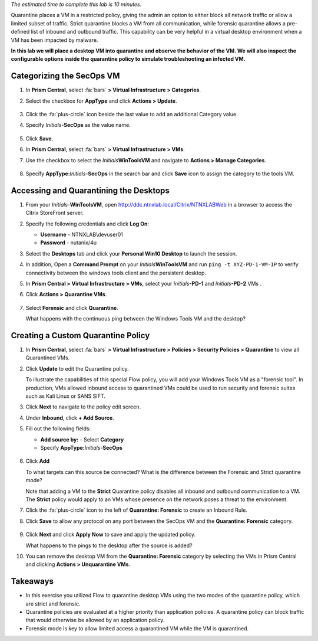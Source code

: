 .. _euccitrixflow_quarantine_vm:

*The estimated time to complete this lab is 10 minutes.*

Quarantine places a VM in a restricted policy, giving the admin an option to either block all network traffic or allow a limited subset of traffic. Strict quarantine blocks a VM from all communication, while forensic quarantine allows a pre-defined list of inbound and outbound traffic. This capability can be very helpful in a virtual desktop environment when a VM has been impacted by malware.

**In this lab we will place a desktop VM into quarantine and observe the behavior of the VM. We will also inspect the configurable options inside the quarantine policy to simulate troubleshooting an infected VM.**

Categorizing the SecOps VM
++++++++++++++++++++++++++

#. In **Prism Central**, select :fa:`bars` **> Virtual Infrastructure > Categories**.

#. Select the checkbox for **AppType** and click **Actions > Update**.

   .. figure:: images/12.png

#. Click the :fa:`plus-circle` icon beside the last value to add an additional Category value.

#. Specify *Initials*-**SecOps**  as the value name.

   .. figure:: images/13.png

#. Click **Save**.

#. In **Prism Central**, select :fa:`bars` **> Virtual Infrastructure > VMs**.

#. Use the checkbox to select the *Initials*\ **WinToolsVM** and navigate to **Actions > Manage Categories**.

   .. figure:: images/14.png

#. Specify **AppType:**\ *Initials*-**SecOps** in the search bar and click **Save** icon to assign the category to the tools VM.

   .. figure:: images/15.png

Accessing and Quarantining the Desktops
+++++++++++++++++++++++++++++++++++++++

#. From your *Initials*\ -**WinToolsVM**, open http://ddc.ntnxlab.local/Citrix/NTNXLABWeb in a browser to access the Citrix StoreFront server.

#. Specify the following credentials and click **Log On**:

   - **Username** - NTNXLAB\\devuser01
   - **Password** - nutanix/4u

#. Select the **Desktops** tab and click your **Personal Win10 Desktop** to launch the session.

#. In addition, Open a **Command Prompt** on your *Initials*\ **WinToolsVM** and run ``ping -t XYZ-PD-1-VM-IP`` to verify connectivity between the windows tools client and the persistent desktop.

#. In **Prism Central > Virtual Infrastructure > VMs**, select your *Initials*\ **-PD-1** and *Initials*\ **-PD-2** VMs .

#. Click **Actions > Quarantine VMs**.

   .. figure:: images/1.png

#. Select **Forensic** and click **Quarantine**.

   What happens with the continuous ping between the Windows Tools VM and the desktop?

Creating a Custom Quarantine Policy
+++++++++++++++++++++++++++++++++++

#. In **Prism Central**, select :fa:`bars` **> Virtual Infrastructure > Policies > Security Policies > Quarantine** to view all Quarantined VMs.

#. Click **Update** to edit the Quarantine policy.

   To illustrate the capabilities of this special Flow policy, you will add your Windows Tools VM as a "forensic tool". In production, VMs allowed inbound access to quarantined VMs could be used to run security and forensic suites such as Kali Linux or SANS SIFT.

#. Click **Next** to navigate to the policy edit screen.

#. Under **Inbound**, click **+ Add Source**.

#. Fill out the following fields:

   - **Add source by:** - Select **Category**
   - Specify **AppType:**\ *Initials*-**SecOps**

   .. figure:: images/16.png

#. Click **Add**

   To what targets can this source be connected? What is the difference between the Forensic and Strict quarantine mode?

   Note that adding a VM to the **Strict** Quarantine policy disables all inbound and outbound communication to a VM. The **Strict** policy would apply to an VMs whose presence on the network poses a threat to the environment.

#. Click the :fa:`plus-circle` icon to the left of **Quarantine: Forensic** to create an Inbound Rule.

#. Click **Save** to allow any protocol on any port between the SecOps VM and the **Quarantine: Forensic** category.

   .. figure:: images/17.png

#. Click **Next** and click **Apply Now** to save and apply the updated policy.

   What happens to the pings to the desktop after the source is added?

#. You can remove the desktop VM from the **Quarantine: Forensic** category by selecting the VMs in Prism Central and clicking **Actions > Unquarantine VMs**.

Takeaways
+++++++++

- In this exercise you utilized Flow to quarantine desktop VMs using the two modes of the quarantine policy, which are strict and forensic.
- Quarantine policies are evaluated at a higher priority than application policies. A quarantine policy can block traffic that would otherwise be allowed by an application policy.
- Forensic mode is key to allow limited access a quarantined VM while the VM is quarantined.
